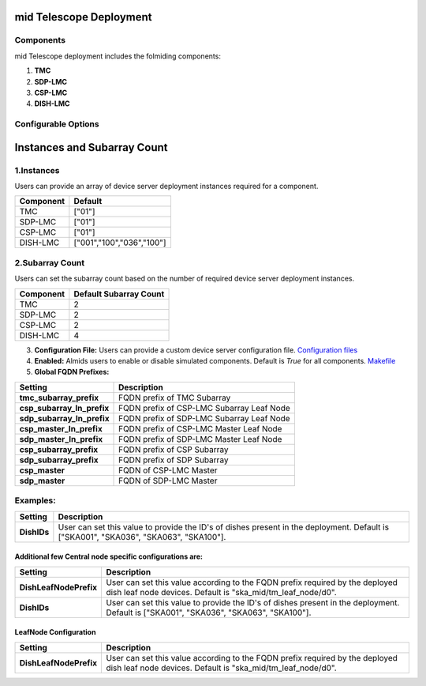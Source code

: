 mid Telescope Deployment
========================

Components
----------

mid Telescope deployment includes the folmiding components:

1. **TMC**  
2. **SDP-LMC**  
3. **CSP-LMC**  
4. **DISH-LMC**  

Configurable Options
--------------------

Instances and Subarray Count
============================

1.Instances
-----------

Users can provide an array of device server deployment instances required for a component.

+---------------+---------------------------+
| **Component** | **Default**               |
+===============+===========================+
| TMC           | ["01"]                    |
+---------------+---------------------------+
| SDP-LMC       | ["01"]                    |
+---------------+---------------------------+
| CSP-LMC       | ["01"]                    |
+---------------+---------------------------+
| DISH-LMC      | ["001","100","036","100"] |
+---------------+---------------------------+

2.Subarray Count
----------------

Users can set the subarray count based on the number of required device server deployment instances.

+----------------------+----------------------------+
| **Component**        | **Default Subarray Count** |
+======================+============================+
| TMC                  | 2                          |
+----------------------+----------------------------+
| SDP-LMC              | 2                          |
+----------------------+----------------------------+
| CSP-LMC              | 2                          |
+----------------------+----------------------------+
| DISH-LMC             | 4                          |
+----------------------+----------------------------+



3. **Configuration File:**  
   Users can provide a custom device server configuration file.  
   `Configuration files <https://gitlab.com/ska-telescope/ska-mid-integration/-/tree/main/charts/ska-mid-integration/tmc_pairwise/>`_  

4. **Enabled:**  
   Almids users to enable or disable simulated components.  
   Default is `True` for all components.  
   `Makefile <https://gitlab.com/ska-telescope/ska-mid-integration/-/blob/main/Makefile/>`_

5. **Global FQDN Prefixes:**  

+----------------------------------------+----------------------------------------------------------------+
| **Setting**                            | **Description**                                                |
+========================================+================================================================+
| **tmc_subarray_prefix**                | FQDN prefix of TMC Subarray                                    |
+----------------------------------------+----------------------------------------------------------------+
| **csp_subarray_ln_prefix**             | FQDN prefix of CSP-LMC Subarray Leaf Node                      |
+----------------------------------------+----------------------------------------------------------------+
| **sdp_subarray_ln_prefix**             | FQDN prefix of SDP-LMC Subarray Leaf Node                      |
+----------------------------------------+----------------------------------------------------------------+
| **csp_master_ln_prefix**               | FQDN prefix of CSP-LMC Master Leaf Node                        |
+----------------------------------------+----------------------------------------------------------------+
| **sdp_master_ln_prefix**               | FQDN prefix of SDP-LMC Master Leaf Node                        |
+----------------------------------------+----------------------------------------------------------------+
| **csp_subarray_prefix**                | FQDN prefix of CSP Subarray                                    |
+----------------------------------------+----------------------------------------------------------------+
| **sdp_subarray_prefix**                | FQDN prefix of SDP Subarray                                    |
+----------------------------------------+----------------------------------------------------------------+
| **csp_master**                         | FQDN of CSP-LMC Master                                         |
+----------------------------------------+----------------------------------------------------------------+
| **sdp_master**                         | FQDN of SDP-LMC Master                                         |
+----------------------------------------+----------------------------------------------------------------+


Examples:
---------
+-------------+----------------------------------------------------------------------+
| **Setting** | **Description**                                                      |
+=============+======================================================================+
| **DishIDs** | User can set this value to provide the ID's of dishes present in the |
|             | deployment. Default is ["SKA001", "SKA036", "SKA063", "SKA100"].     |
+-------------+----------------------------------------------------------------------+




Additional few Central node specific configurations are:
^^^^^^^^^^^^^^^^^^^^^^^^^^^^^^^^^^^^^^^^^^^^^^^^^^^^^^^^

+------------------------+----------------------------------------------------------------------------+
| **Setting**            | **Description**                                                            |
+========================+============================================================================+
| **DishLeafNodePrefix** | User can set this value according to the FQDN prefix required by the       |
|                        | deployed dish leaf node devices. Default is "ska_mid/tm_leaf_node/d0".     |
+------------------------+----------------------------------------------------------------------------+
| **DishIDs**            | User can set this value to provide the ID's of dishes present in the       |
|                        | deployment. Default is ["SKA001", "SKA036", "SKA063", "SKA100"].           |
+------------------------+----------------------------------------------------------------------------+

**LeafNode Configuration**
^^^^^^^^^^^^^^^^^^^^^^^^^^
+------------------------+----------------------------------------------------------------------------+
| **Setting**            | **Description**                                                            |
+========================+============================================================================+
| **DishLeafNodePrefix** | User can set this value according to the FQDN prefix required by the       |
|                        | deployed dish leaf node devices. Default is "ska_mid/tm_leaf_node/d0".     |
+------------------------+----------------------------------------------------------------------------+
